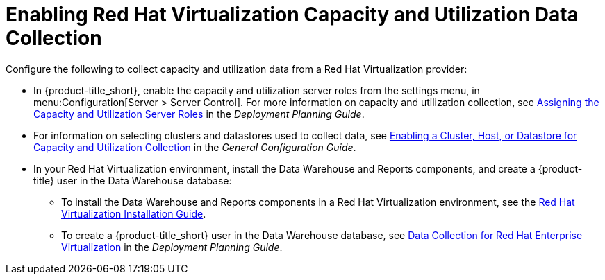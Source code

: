 [[enabling_CU_RHV]]
= Enabling Red Hat Virtualization Capacity and Utilization Data Collection

Configure the following to collect capacity and utilization data from a Red Hat Virtualization provider:

* In {product-title_short}, enable the capacity and utilization server roles from the settings menu, in menu:Configuration[Server > Server Control]. For more information on capacity and utilization collection, see https://access.redhat.com/documentation/en-us/red_hat_cloudforms/4.5/html-single/deployment_planning_guide/#assigning_the_capacity_and_utilization_server_roles[Assigning the Capacity and Utilization Server Roles] in the _Deployment Planning Guide_.
* For information on selecting clusters and datastores used to collect data, see https://access.redhat.com/documentation/en-us/red_hat_cloudforms/4.5/html-single/deployment_planning_guide/#enabling-a-cluster,-host,-or-datastore-for-capacity-and-utilization-collection[Enabling a Cluster, Host, or Datastore for Capacity and Utilization Collection] in the _General Configuration Guide_.
//https://access.redhat.com/documentation/en-us/red_hat_cloudforms/4.5/html-single/deployment_planning_guide/#assigning_the_capacity_and_utilization_server_roles[Assigning the Capacity and Utilization Server Roles]

* In your Red Hat Virtualization environment, install the Data Warehouse and Reports components, and create a {product-title} user in the Data Warehouse database:
** To install the Data Warehouse and Reports components in a Red Hat Virtualization environment, see the link:https://access.redhat.com/documentation/en/red-hat-virtualization/4.0/paged/installation-guide/[Red Hat Virtualization Installation Guide].
** To create a {product-title_short} user in the Data Warehouse database, see https://access.redhat.com/documentation/en-us/red_hat_cloudforms/4.5/html-single/deployment_planning_guide/#data_collection_for_rhev_33_34[Data Collection for Red Hat Enterprise Virtualization] in the _Deployment Planning Guide_.

